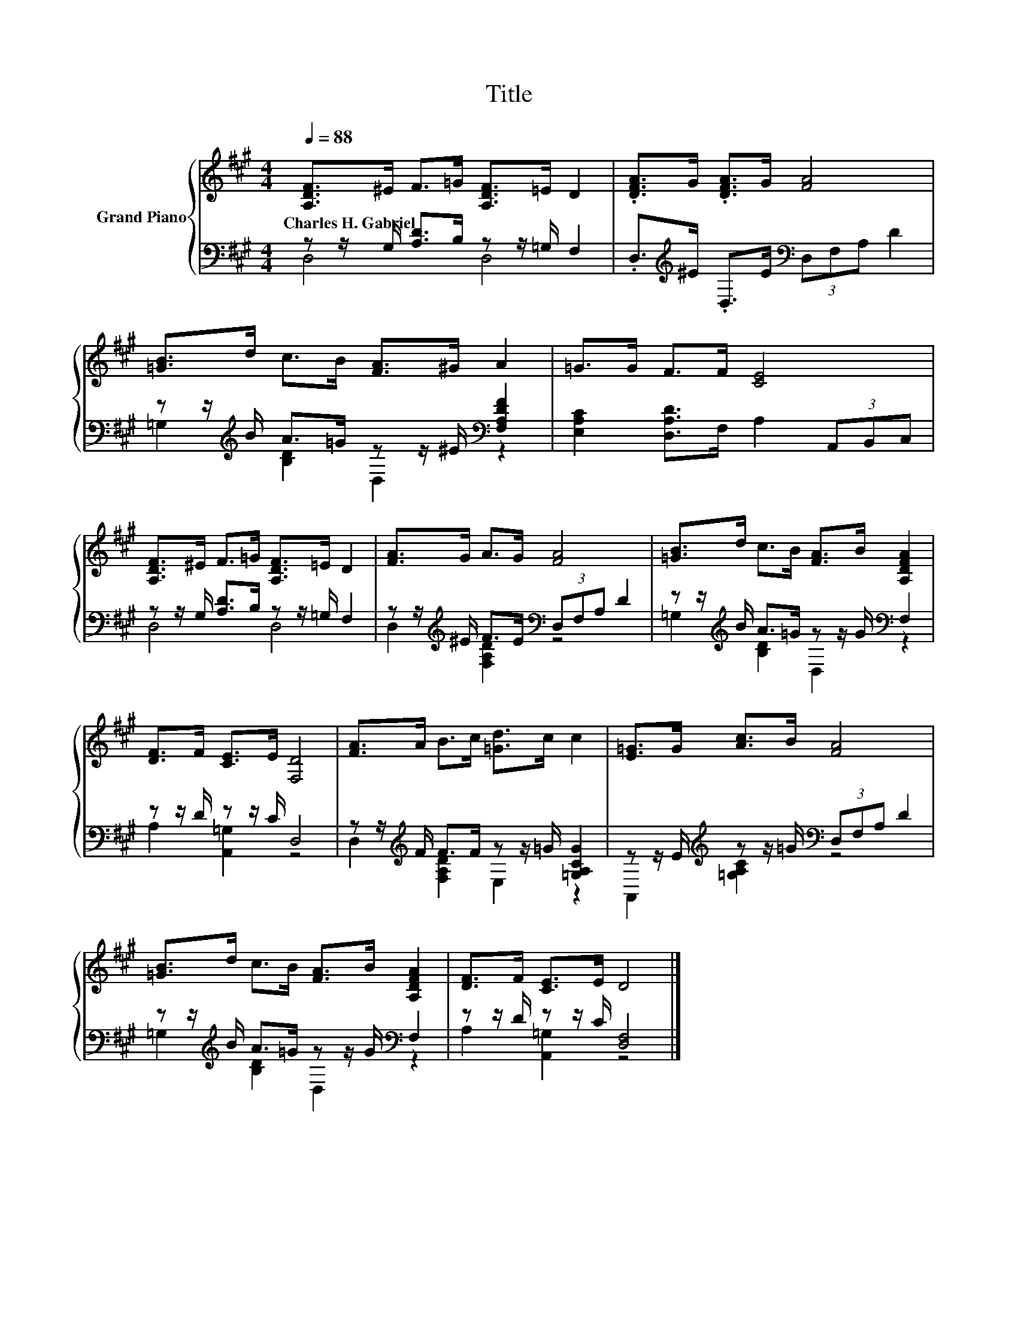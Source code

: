 X:1
T:Title
%%score { 1 | ( 2 3 ) }
L:1/8
Q:1/4=88
M:4/4
K:A
V:1 treble nm="Grand Piano"
V:2 bass 
V:3 bass 
V:1
 [A,DF]>^E F>=G [A,DF]>=E D2 | .[DFA]>G .[DFA]>G [FA]4 | [=GB]>d c>B [FA]>^G A2 | =G>G F>F [CE]4 | %4
w: Charles~H.~Gabriel * * * * * *||||
 [A,DF]>^E F>=G [A,DF]>=E D2 | [FA]>G A>G [FA]4 | [=GB]>d c>B [FA]>B [A,DFA]2 | %7
w: |||
 [DF]>F [CE]>E [F,D]4 | [FA]>A B>c [=Gd]>c c2 | [E=G]>G [Ac]>B [FA]4 | %10
w: |||
 [=GB]>d c>B [FA]>B [A,DFA]2 | [DF]>F [CE]>E D4 |] %12
w: ||
V:2
 z z/ G,/ [A,D]>B, z z/ =G,/ F,2 | .D,>[K:treble]^E .D,>E[K:bass] (3D,F,A, D2 | %2
 z z/[K:treble] B/ A>=G z z/ ^E/[K:bass] [F,A,DF]2 | [E,A,C]2 [D,A,D]>F, A,2 (3A,,B,,C, | %4
 z z/ G,/ [A,D]>B, z z/ =G,/ F,2 | z z/[K:treble] ^E/ F>E[K:bass] (3D,F,A, D2 | %6
 z z/[K:treble] B/ A>=G z z/ G/[K:bass] F,2 | z z/ D/ z z/ C/ D,4 | %8
 z z/[K:treble] F/ F>F z z/ =G/ [=G,A,CG]2 | z z/ E/[K:treble] z z/ =G/[K:bass] (3D,F,A, D2 | %10
 z z/[K:treble] B/ A>=G z z/ G/[K:bass] F,2 | z z/ D/ z z/ C/ [D,F,]4 |] %12
V:3
 D,4 D,4 | x3/2[K:treble] x5/2[K:bass] x4 | =G,2[K:treble] [B,D]2 D,2[K:bass] z2 | x8 | D,4 D,4 | %5
 D,2[K:treble] [F,A,D]2[K:bass] z4 | =G,2[K:treble] [B,D]2 D,2[K:bass] z2 | A,2 [A,,=G,]2 z4 | %8
 D,2[K:treble] [F,A,D]2 E,2 z2 | A,,2[K:treble] [=G,A,C]2[K:bass] z4 | %10
 =G,2[K:treble] [B,D]2 D,2[K:bass] z2 | A,2 [A,,=G,]2 z4 |] %12

